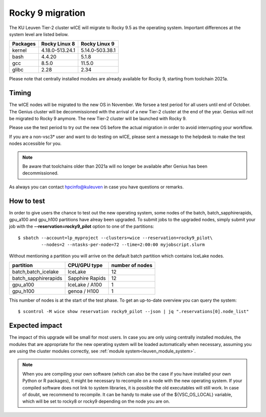 .. _wice_t2_leuven:

=================
Rocky 9 migration
=================

The KU Leuven Tier-2 cluster wICE will migrate to Rocky 9.5 as the operating system.
Important differences at the system level are listed below.

+-------------+------------------+---------------------+
| Packages    |  Rocky Linux 8   | Rocky Linux 9       |
+=============+==================+=====================+
| kernel      | 4.18.0-513.24.1  | 5.14.0-503.38.1     |           
+-------------+------------------+---------------------+
| bash        | 4.4.20           | 5.1.8               | 
+-------------+------------------+---------------------+
| gcc         | 8.5.0            | 11.5.0              |
+-------------+------------------+---------------------+
| glibc       | 2.28             | 2.34                |
+-------------+------------------+---------------------+

Please note that centrally installed modules are already available for Rocky 9, starting from toolchain 2021a.

.. _timing:

Timing
------

The wICE nodes will be migrated to the new OS in November. We forsee a test period for all users until end of October.
The Genius cluster will be decommissioned with the arrival of a new Tier-2 cluster at the end of the year. Genius will not be migrated to Rocky 9 anymore.
The new Tier-2 cluster will be launched with Rocky 9.

Please use the test period to try out the new OS before the actual migration
in order to avoid interrupting your workflow. 

If you are a non-vsc3* user and want to do testing on wICE, please sent a message to the helpdesk to make the test nodes accessible for you.

.. note::

   Be aware that toolchains older than 2021a will no longer be available after Genius has been decommissioned.

As always you can contact hpcinfo@kuleuven in case you have questions or remarks.

.. _how to test:

How to test
-----------

In order to give users the chance to test out the new operating system,
some nodes of the batch, batch_sapphirerapids, gpu_a100 and gpu_h100 partitions
have alreay been upgraded. To submit jobs to the upgraded nodes,
simply submit your job with the **--reservation=rocky9_pilot** option to one of the partitions::

   $ sbatch --account=lp_myproject --clusters=wice --reservation=rocky9_pilot\
            --nodes=2 --ntasks-per-node=72 --time=2:00:00 myjobscript.slurm

Without mentioning a partition you will arrive on the default batch partition which contains IceLake nodes.

+-----------------------+-------------------+-----------------+
+ partition             + CPU/GPU type      + number of nodes +
+=======================+===================+=================+
+ batch,batch_icelake   + IceLake           +              12 +
+-----------------------+-------------------+-----------------+
+ batch_sapphirerapids  + Sapphire Rapids   +              12 +
+-----------------------+-------------------+-----------------+
+ gpu_a100              + IceLake / A100    +               1 +
+-----------------------+-------------------+-----------------+
+ gpu_h100              + genoa / H100      +               1 +
+-----------------------+-------------------+-----------------+

This number of nodes is at the start of the test phase. To get an up-to-date overview you can query the system::

   $ scontrol -M wice show reservation rocky9_pilot --json | jq ".reservations[0].node_list"

.. _expected impact:

Expected impact
---------------

The impact of this upgrade will be small for most users. In case
you are only using centrally installed modules, the modules that are
appropriate for the new operating system will be loaded automatically
when necessary, assuming you are using the cluster modules correctly,
see :ref:`module system<leuven_module_system>`.

.. note::

   When you are compiling your own software (which can also be the case
   if you have installed your own Python or R packages), it might be necessary
   to recompile on a node with the new operating system. If your compiled
   software does not link to system libraries, it is possible the old
   executables will still work. In case of doubt, we recommend to recompile.
   It can be handy to make use of the ${VSC_OS_LOCAL} variable, which will
   be set to rocky8 or rocky9 depending on the node you are on.

